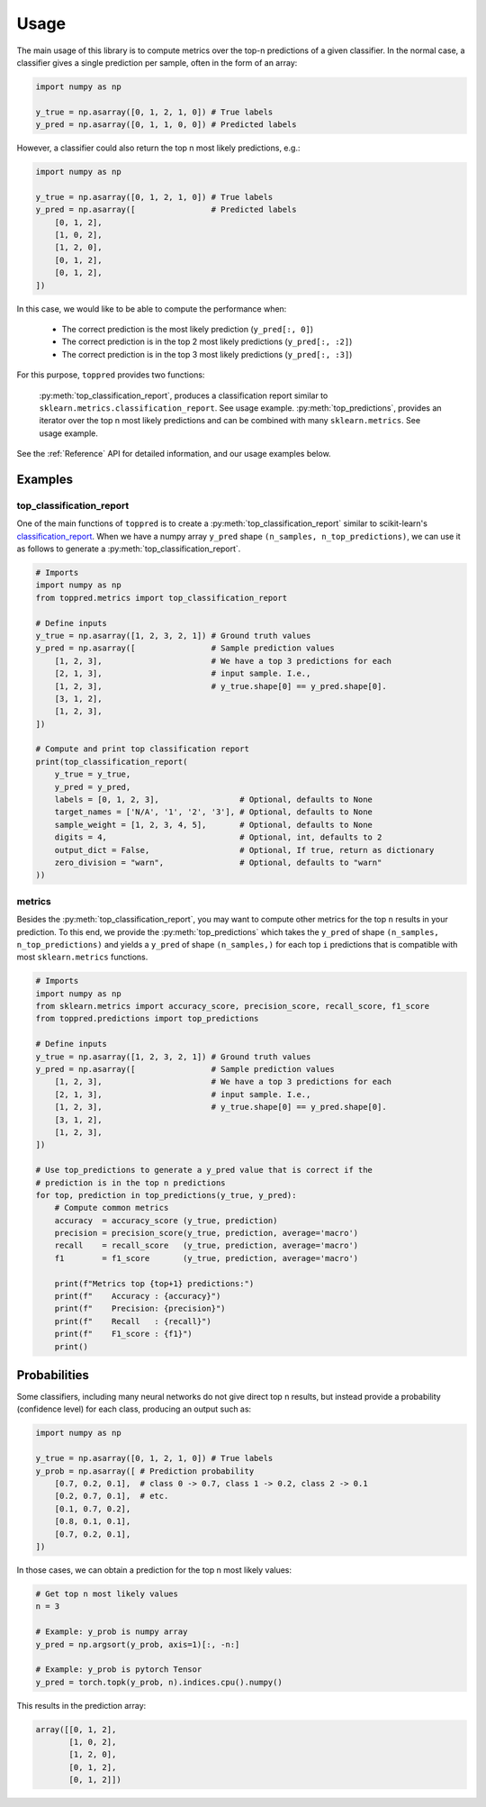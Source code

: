.. _usage:

Usage
=====
The main usage of this library is to compute metrics over the top-n predictions of a given classifier.
In the normal case, a classifier gives a single prediction per sample, often in the form of an array:

.. code:: python

    import numpy as np

    y_true = np.asarray([0, 1, 2, 1, 0]) # True labels
    y_pred = np.asarray([0, 1, 1, 0, 0]) # Predicted labels

However, a classifier could also return the top n most likely predictions, e.g.:

.. code:: python

    import numpy as np

    y_true = np.asarray([0, 1, 2, 1, 0]) # True labels
    y_pred = np.asarray([                # Predicted labels
        [0, 1, 2],
        [1, 0, 2],
        [1, 2, 0],
        [0, 1, 2],
        [0, 1, 2],
    ])

In this case, we would like to be able to compute the performance when:

 - The correct prediction is the most likely prediction (``y_pred[:, 0]``)
 - The correct prediction is in the top 2 most likely predictions (``y_pred[:, :2]``)
 - The correct prediction is in the top 3 most likely predictions (``y_pred[:, :3]``)

For this purpose, ``toppred`` provides two functions:

    :py:meth:`top_classification_report`, produces a classification report similar to ``sklearn.metrics.classification_report``. See usage example.
    :py:meth:`top_predictions`, provides an iterator over the top n most likely predictions and can be combined with many ``sklearn.metrics``. See usage example.

See the :ref:`Reference` API for detailed information, and our usage examples below.

Examples
^^^^^^^^

top_classification_report
-------------------------
One of the main functions of ``toppred`` is to create a :py:meth:`top_classification_report` similar to scikit-learn's `classification_report`_.
When we have a numpy array ``y_pred`` shape ``(n_samples, n_top_predictions)``, we can use it as follows to generate a :py:meth:`top_classification_report`.

.. _`classification_report`: https://scikit-learn.org/stable/modules/generated/sklearn.metrics.classification_report.html

.. code:: python

    # Imports
    import numpy as np
    from toppred.metrics import top_classification_report

    # Define inputs
    y_true = np.asarray([1, 2, 3, 2, 1]) # Ground truth values
    y_pred = np.asarray([                # Sample prediction values
        [1, 2, 3],                       # We have a top 3 predictions for each
        [2, 1, 3],                       # input sample. I.e., 
        [1, 2, 3],                       # y_true.shape[0] == y_pred.shape[0].
        [3, 1, 2],
        [1, 2, 3],
    ])

    # Compute and print top classification report
    print(top_classification_report(
        y_true = y_true,
        y_pred = y_pred,
        labels = [0, 1, 2, 3],                 # Optional, defaults to None
        target_names = ['N/A', '1', '2', '3'], # Optional, defaults to None
        sample_weight = [1, 2, 3, 4, 5],       # Optional, defaults to None
        digits = 4,                            # Optional, int, defaults to 2
        output_dict = False,                   # Optional, If true, return as dictionary
        zero_division = "warn",                # Optional, defaults to "warn"
    ))

metrics
-------
Besides the :py:meth:`top_classification_report`, you may want to compute other metrics for the top ``n`` results in your prediction.
To this end, we provide the :py:meth:`top_predictions` which takes the ``y_pred`` of shape ``(n_samples, n_top_predictions)`` and yields a ``y_pred`` of shape ``(n_samples,)`` for each top ``i`` predictions that is compatible with most ``sklearn.metrics`` functions.

.. code:: python

    # Imports
    import numpy as np
    from sklearn.metrics import accuracy_score, precision_score, recall_score, f1_score
    from toppred.predictions import top_predictions

    # Define inputs
    y_true = np.asarray([1, 2, 3, 2, 1]) # Ground truth values
    y_pred = np.asarray([                # Sample prediction values
        [1, 2, 3],                       # We have a top 3 predictions for each
        [2, 1, 3],                       # input sample. I.e., 
        [1, 2, 3],                       # y_true.shape[0] == y_pred.shape[0].
        [3, 1, 2],
        [1, 2, 3],
    ])

    # Use top_predictions to generate a y_pred value that is correct if the
    # prediction is in the top n predictions
    for top, prediction in top_predictions(y_true, y_pred):
        # Compute common metrics
        accuracy  = accuracy_score (y_true, prediction)
        precision = precision_score(y_true, prediction, average='macro')
        recall    = recall_score   (y_true, prediction, average='macro')
        f1        = f1_score       (y_true, prediction, average='macro')

        print(f"Metrics top {top+1} predictions:")
        print(f"    Accuracy : {accuracy}")
        print(f"    Precision: {precision}")
        print(f"    Recall   : {recall}")
        print(f"    F1_score : {f1}")
        print()

Probabilities
^^^^^^^^^^^^^
Some classifiers, including many neural networks do not give direct top n results, but instead provide a probability (confidence level) for each class, producing an output such as:

.. code:: python

    import numpy as np

    y_true = np.asarray([0, 1, 2, 1, 0]) # True labels
    y_prob = np.asarray([ # Prediction probability
        [0.7, 0.2, 0.1],  # class 0 -> 0.7, class 1 -> 0.2, class 2 -> 0.1
        [0.2, 0.7, 0.1],  # etc.
        [0.1, 0.7, 0.2],
        [0.8, 0.1, 0.1],
        [0.7, 0.2, 0.1],
    ])

In those cases, we can obtain a prediction for the top n most likely values:

.. code:: python

    # Get top n most likely values
    n = 3

    # Example: y_prob is numpy array
    y_pred = np.argsort(y_prob, axis=1)[:, -n:]

    # Example: y_prob is pytorch Tensor
    y_pred = torch.topk(y_prob, n).indices.cpu().numpy()

This results in the prediction array:

.. code:: python

    array([[0, 1, 2],
           [1, 0, 2],
           [1, 2, 0],
           [0, 1, 2],
           [0, 1, 2]])